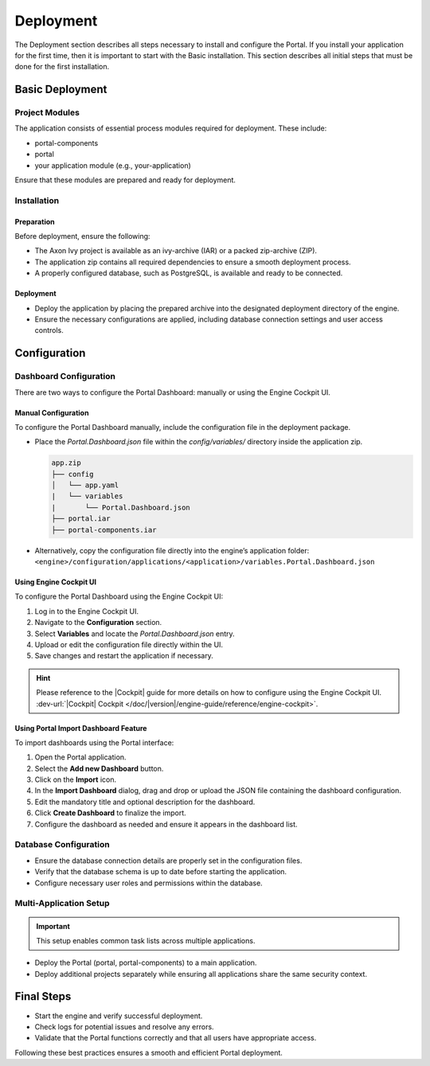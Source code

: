.. _deployment:

Deployment
************

The Deployment section describes all steps necessary to install and configure
the Portal. If you install your application for the first time, then it is important
to start with the Basic installation. This section describes all initial steps
that must be done for the first installation.

Basic Deployment
==================

Project Modules
---------------

The application consists of essential process modules required for deployment. These include:

- portal-components
- portal
- your application module (e.g., your-application)

Ensure that these modules are prepared and ready for deployment.

Installation
------------

Preparation
^^^^^^^^^^^

Before deployment, ensure the following:

- The Axon Ivy project is available as an ivy-archive (IAR) or a packed zip-archive (ZIP).
- The application zip contains all required dependencies to ensure a smooth deployment process.
- A properly configured database, such as PostgreSQL, is available and ready to be connected.

Deployment
^^^^^^^^^^

- Deploy the application by placing the prepared archive into the designated deployment directory of the engine.
- Ensure the necessary configurations are applied, including database connection settings and user access controls.

Configuration
=============

Dashboard Configuration
------------------------

There are two ways to configure the Portal Dashboard: manually or using the Engine Cockpit UI.

**Manual Configuration**
^^^^^^^^^^^^^^^^^^^^^^^^

To configure the Portal Dashboard manually, include the configuration file in the deployment package.

- Place the `Portal.Dashboard.json` file within the `config/variables/` directory inside the application zip.
  
  .. code-block::

     app.zip
     ├── config
     │   └── app.yaml
     |   └── variables
     |       └── Portal.Dashboard.json
     ├── portal.iar
     ├── portal-components.iar

- Alternatively, copy the configuration file directly into the engine’s application folder:
  ``<engine>/configuration/applications/<application>/variables.Portal.Dashboard.json``

**Using Engine Cockpit UI**
^^^^^^^^^^^^^^^^^^^^^^^^^^^

To configure the Portal Dashboard using the Engine Cockpit UI:

1. Log in to the Engine Cockpit UI.
2. Navigate to the **Configuration** section.
3. Select **Variables** and locate the `Portal.Dashboard.json` entry.
4. Upload or edit the configuration file directly within the UI.
5. Save changes and restart the application if necessary.

.. hint:: 
   Please reference to the |Cockpit| guide for more details on how to configure using the Engine Cockpit UI. 
   :dev-url:`|Cockpit| Cockpit </doc/|version|/engine-guide/reference/engine-cockpit>`.


**Using Portal Import Dashboard Feature**
^^^^^^^^^^^^^^^^^^^^^^^^^^^^^^^^^^^^^^^^

To import dashboards using the Portal interface:

1. Open the Portal application.
2. Select the **Add new Dashboard** button.
3. Click on the **Import** icon.
4. In the **Import Dashboard** dialog, drag and drop or upload the JSON file containing the dashboard configuration.
5. Edit the mandatory title and optional description for the dashboard.
6. Click **Create Dashboard** to finalize the import.
7. Configure the dashboard as needed and ensure it appears in the dashboard list.

Database Configuration
----------------------

- Ensure the database connection details are properly set in the configuration files.
- Verify that the database schema is up to date before starting the application.
- Configure necessary user roles and permissions within the database.

Multi-Application Setup
-----------------------

.. important::

   This setup enables common task lists across multiple applications.

- Deploy the Portal (portal, portal-components) to a main application.
- Deploy additional projects separately while ensuring all applications share the same security context.

Final Steps
===========

- Start the engine and verify successful deployment.
- Check logs for potential issues and resolve any errors.
- Validate that the Portal functions correctly and that all users have appropriate access.

Following these best practices ensures a smooth and efficient Portal deployment.

